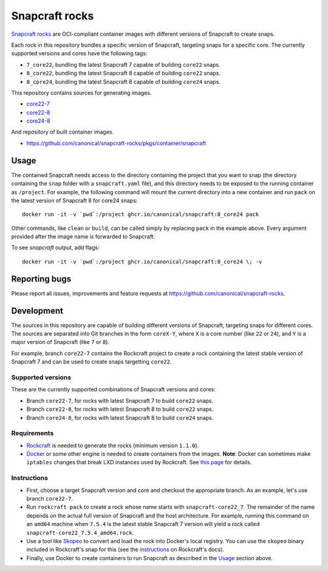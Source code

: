 Snapcraft rocks
===============

`Snapcraft`_ `rocks`_ are OCI-compliant container images with different
versions of Snapcraft to create snaps.

Each rock in this repository bundles a specific version of Snapcraft, targeting
snaps for a specific core. The currently supported versions and cores have the
following tags:

- ``7_core22``, bundling the latest Snapcraft 7 capable of building ``core22``
  snaps.
- ``8_core22``, bundling the latest Snapcraft 8 capable of building ``core22``
  snaps.
- ``8_core24``, bundling the latest Snapcraft 8 capable of building ``core24``
  snaps.

This repository contains sources for generating images.

* `core22-7 <https://github.com/canonical/snapcraft-rocks/tree/core22-7>`_
* `core22-8 <https://github.com/canonical/snapcraft-rocks/tree/core22-8>`_
* `core24-8 <https://github.com/canonical/snapcraft-rocks/tree/core24-8>`_

And repository of built container images.

* https://github.com/canonical/snapcraft-rocks/pkgs/container/snapcraft


Usage
-----

The contained Snapcraft needs access to the directory containing the project
that you want to snap (the directory containing the ``snap`` folder with a
``snapcraft.yaml`` file), and this directory needs to be exposed to the
running container as ``/project``. For example, the following command will
mount the current directory into a new container and run ``pack`` on the
latest version of Snapcraft 8 for core24 snaps::

  docker run -it -v `pwd`:/project ghcr.io/canonical/snapcraft:8_core24 pack

Other commands, like ``clean`` or ``build``, can be called simply by replacing
``pack`` in the example above. Every argument provided after the image name is
forwarded to Snapcraft.

To see `snapcraft` output, add flags::

  docker run -it -v `pwd`:/project ghcr.io/canonical/snapcraft:8_core24 \; -v


Reporting bugs
--------------

Please report all issues, improvements and feature requests at
https://github.com/canonical/snapcraft-rocks.


Development
-----------

The sources in this repository are capable of building different versions of
Snapcraft, targeting snaps for different cores. The sources are separated
into Git branches in the form ``coreX-Y``, where ``X`` is a core number (like
``22`` or ``24``), and ``Y`` is a major version of Snapcraft (like ``7`` or
``8``).

For example, branch ``core22-7`` contains the Rockcraft project to create
a rock containing the latest stable version of Snapcraft 7 and can be used
to create snaps targetting ``core22``.

Supported versions
~~~~~~~~~~~~~~~~~~

These are the currently supported combinations of Snapcraft versions and cores:

- Branch ``core22-7``, for rocks with latest Snapcraft 7 to build ``core22``
  snaps.
- Branch ``core22-8``, for rocks with latest Snapcraft 8 to build ``core22``
  snaps.
- Branch ``core24-8``, for rocks with latest Snapcraft 8 to build ``core24``
  snaps.


Requirements
~~~~~~~~~~~~

- `Rockcraft`_ is needed to generate the rocks (minimum version ``1.1.0``).
- `Docker`_ or some other engine is needed to create containers from the images.
  **Note**: Docker can sometimes make ``iptables`` changes that break LXD
  instances used by Rockcraft. See `this page`_ for details.

Instructions
~~~~~~~~~~~~

- First, choose a target Snapcraft version and core and checkout the appropriate
  branch. As an example, let's use branch ``core22-7``.
- Run ``rockcraft pack`` to create a rock whose name starts with
  ``snapcraft-core22_7``. The remainder of the name depends on the actual full
  version of Snapcraft and the host architecture. For example, running this
  command on an ``amd64`` machine when ``7.5.4`` is the latest stable Snapcraft
  7 version will yield a rock called ``snapcraft-core22_7.5.4_amd64.rock``.
- Use a tool like `Skopeo`_ to convert and load the rock into Docker's local
  registry. You can use the ``skopeo`` binary included in Rockcraft's snap for
  this (see the `instructions`_ on Rockcraft's docs).
- Finally, use Docker to create containers to run Snapcraft as described in the
  `Usage`_ section above.

.. _rocks: https://canonical-rockcraft.readthedocs-hosted.com/en/latest/explanation/rocks/#rocks-explanation
.. _Snapcraft: https://www.snapcraft.io
.. _Rockcraft: https://github.com/canonical/rockcraft
.. _Docker: https://www.docker.com/
.. _Skopeo: https://github.com/containers/skopeo
.. _instructions: https://canonical-rockcraft.readthedocs-hosted.com/en/latest/tutorials/hello-world/#run-the-rock-in-docker
.. _this page: https://canonical-craft-providers.readthedocs-hosted.com/en/latest/explanation/#failure-to-properly-execute-commands-that-depend-on-network-access
